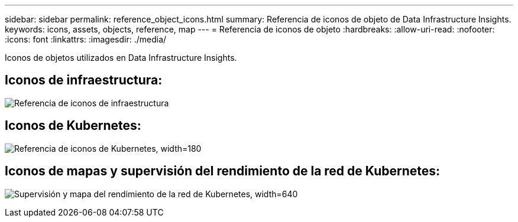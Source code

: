 ---
sidebar: sidebar 
permalink: reference_object_icons.html 
summary: Referencia de iconos de objeto de Data Infrastructure Insights. 
keywords: icons, assets, objects, reference, map 
---
= Referencia de iconos de objeto
:hardbreaks:
:allow-uri-read: 
:nofooter: 
:icons: font
:linkattrs: 
:imagesdir: ./media/


[role="lead"]
Iconos de objetos utilizados en Data Infrastructure Insights.



== Iconos de infraestructura:

image:Icon_Glossary.png["Referencia de iconos de infraestructura"]



== Iconos de Kubernetes:

image:K8sIconsWithLabels.png["Referencia de iconos de Kubernetes, width=180"]



== Iconos de mapas y supervisión del rendimiento de la red de Kubernetes:

image:ServiceMap_Icons.png["Supervisión y mapa del rendimiento de la red de Kubernetes, width=640"]
